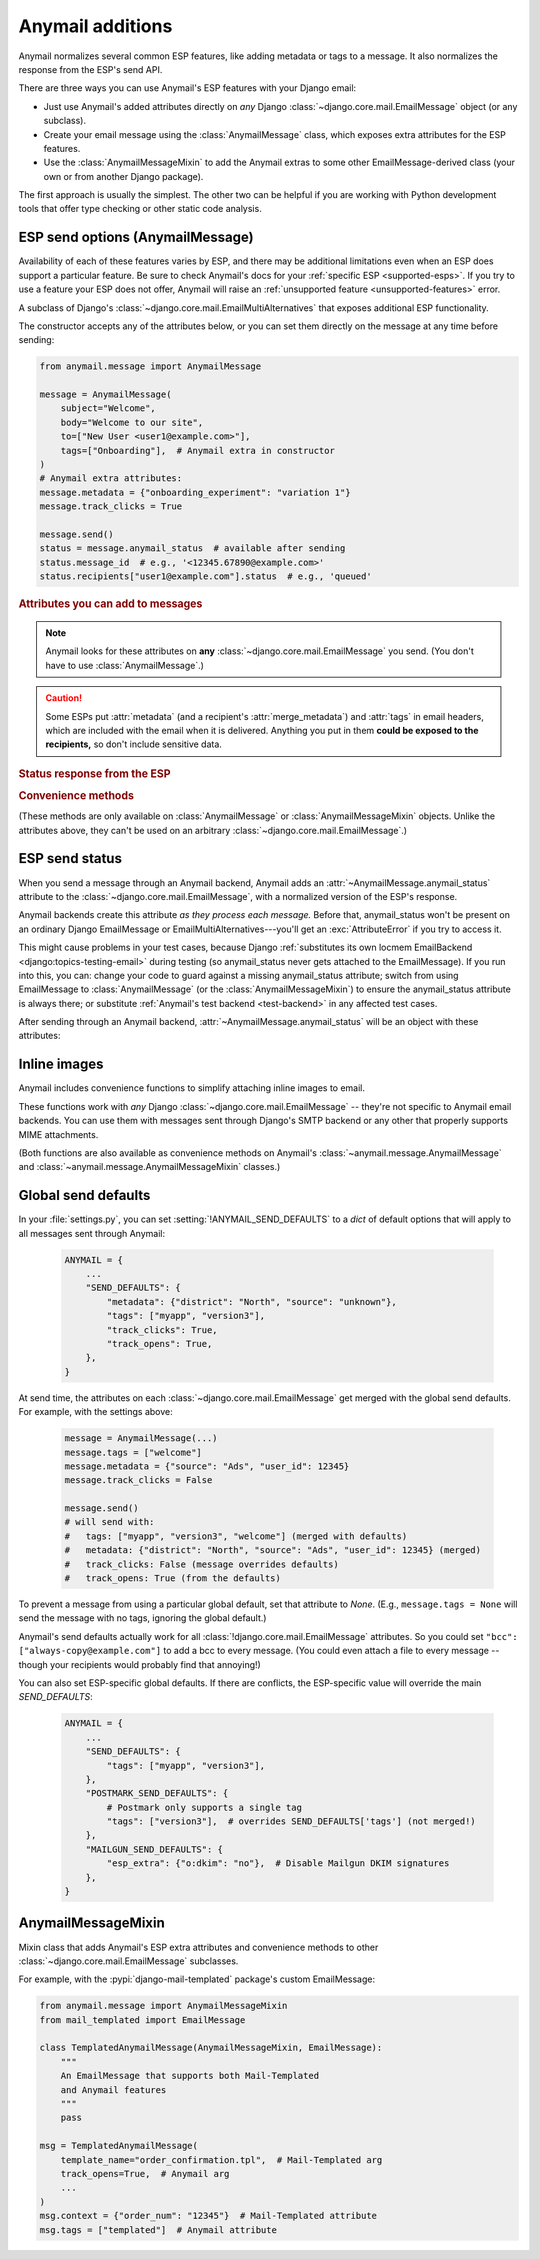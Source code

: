 .. module:: anymail.message

.. _anymail-send-features:

Anymail additions
=================

Anymail normalizes several common ESP features, like adding
metadata or tags to a message. It also normalizes the response
from the ESP's send API.

There are three ways you can use Anymail's ESP features with
your Django email:

* Just use Anymail's added attributes directly on *any* Django
  :class:`~django.core.mail.EmailMessage` object (or any subclass).

* Create your email message using the :class:`AnymailMessage` class,
  which exposes extra attributes for the ESP features.

* Use the :class:`AnymailMessageMixin` to add the Anymail extras
  to some other EmailMessage-derived class (your own or from
  another Django package).

The first approach is usually the simplest. The other two can be
helpful if you are working with Python development tools that
offer type checking or other static code analysis.


.. _anymail-send-options:

ESP send options (AnymailMessage)
---------------------------------

Availability of each of these features varies by ESP, and there may be additional
limitations even when an ESP does support a particular feature. Be sure
to check Anymail's docs for your :ref:`specific ESP <supported-esps>`.
If you try to use a feature your ESP does not offer, Anymail will raise
an :ref:`unsupported feature <unsupported-features>` error.

.. class:: AnymailMessage

    A subclass of Django's :class:`~django.core.mail.EmailMultiAlternatives`
    that exposes additional ESP functionality.

    The constructor accepts any of the attributes below, or you can set
    them directly on the message at any time before sending:

    .. code-block:: python

        from anymail.message import AnymailMessage

        message = AnymailMessage(
            subject="Welcome",
            body="Welcome to our site",
            to=["New User <user1@example.com>"],
            tags=["Onboarding"],  # Anymail extra in constructor
        )
        # Anymail extra attributes:
        message.metadata = {"onboarding_experiment": "variation 1"}
        message.track_clicks = True

        message.send()
        status = message.anymail_status  # available after sending
        status.message_id  # e.g., '<12345.67890@example.com>'
        status.recipients["user1@example.com"].status  # e.g., 'queued'


    .. rubric:: Attributes you can add to messages

    .. note::

        Anymail looks for these attributes on **any**
        :class:`~django.core.mail.EmailMessage` you send.
        (You don't have to use :class:`AnymailMessage`.)

    .. attribute:: envelope_sender

        Set this to a `str` email address that should be used as the message's
        envelope sender. If supported by your ESP, this will become the Return-Path
        in the recipient's mailbox.

        (Envelope sender is also known as bounce address, MAIL FROM, envelope from,
        unixfrom, SMTP FROM command, return path, and `several other terms`_. Confused?
        Here's some good info on `how envelope sender relates to return path`_.)

        ESP support for envelope sender varies widely. Be sure to check Anymail's
        docs for your :ref:`specific ESP <supported-esps>` before attempting to use it.
        And note that those ESPs who do support it will often use only the domain
        portion of the envelope sender address, overriding the part before the @ with
        their own encoded bounce mailbox.

        [The :attr:`!envelope_sender` attribute is unique to Anymail. If you also use Django's
        SMTP EmailBackend, you can portably control envelope sender by *instead* setting
        ``message.extra_headers["From"]`` to the desired email *header* :mailheader:`From`,
        and ``message.from_email`` to the *envelope sender*. Anymail also allows this approach,
        for compatibility with the SMTP EmailBackend. See the notes `in Django's bug tracker`_.]

        .. _several other terms: https://en.wikipedia.org/wiki/Bounce_address
        .. _in Django's bug tracker: https://code.djangoproject.com/ticket/9214
        .. _how envelope sender relates to return path:
            https://www.postmastery.com/blog/about-the-return-path-header/

    .. attribute:: metadata

        If your ESP supports tracking arbitrary metadata, you can set this to
        a `dict` of metadata values the ESP should store with the message, for
        later search and retrieval. This can be useful with Anymail's
        :ref:`status tracking <event-tracking>` webhooks.

        .. code-block:: python

            message.metadata = {"customer": customer.id,
                                "order": order.reference_number}

        ESPs have differing restrictions on metadata content.
        For portability, it's best to stick to alphanumeric keys, and values
        that are numbers or strings.

        You should format any non-string data into a string before setting it
        as metadata. See :ref:`formatting-merge-data`.

        Depending on the ESP, this metadata **could be exposed to the recipients**
        in the message headers, so don't include sensitive data.


    .. attribute:: merge_metadata

        On a message with multiple recipients, if your ESP supports it, you can
        set this to a `dict` of *per-recipient* metadata values the ESP should store
        with the message, for later search and retrieval. Each key in the dict is a
        recipient email (address portion only), and its value is a dict of metadata
        for that recipient:

        .. code-block:: python

            message.to = ["wile@example.com", "Mr. Runner <rr@example.com>"]
            message.merge_metadata = {
                "wile@example.com": {"customer": 123, "order": "acme-zxyw"},
                "rr@example.com": {"customer": 45678, "order": "acme-wblt"},
            }

        When :attr:`!merge_metadata` is set, Anymail will use the ESP's
        :ref:`batch sending <batch-send>` option, so that each `to` recipient gets an
        individual message (and doesn't see the other emails on the `to` list).

        All of the notes on :attr:`metadata` keys and value formatting also apply
        to :attr:`!merge_metadata`. If there are conflicting keys, the
        :attr:`!merge_metadata` values will take precedence over :attr:`!metadata`
        for that recipient.

        Depending on the ESP, this metadata **could be exposed to the recipients**
        in the message headers, so don't include sensitive data.


    .. attribute:: tags

        If your ESP supports it, you can set this to a `list` of `str` tags to apply
        to the message. This can be useful for segmenting your ESP's reports, and is
        also often used with Anymail's :ref:`status tracking <event-tracking>` webhooks.

        .. code-block:: python

            message.tags = ["Order Confirmation", "Test Variant A"]

        ESPs have differing restrictions on tags. For portability,
        it's best to stick with strings that start with an alphanumeric
        character. (Also, a few ESPs allow only a single tag per message.)


    .. caution::

        Some ESPs put :attr:`metadata` (and a recipient's :attr:`merge_metadata`)
        and :attr:`tags` in email headers,
        which are included with the email when it is delivered. Anything you
        put in them **could be exposed to the recipients,** so don't
        include sensitive data.


    .. attribute:: track_opens

        If your ESP supports open tracking, you can set this to `True` or `False`
        to override your ESP's default for this particular message. (Most ESPs let you
        configure open tracking defaults at the account or sending domain level.)

        For example, if you have configured your ESP to *not* insert open tracking
        pixels by default, this will attempt to enable that for this one message:

        .. code-block:: python

            message.track_opens = True


    .. attribute:: track_clicks

        If your ESP supports click tracking, you can set this to `True` or `False`
        to override your ESP's default for this particular message. (Most ESPs let you
        configure click tracking defaults at the account or sending domain level.)

        For example, if you have configured your ESP to normally rewrite links to add
        click tracking, this will attempt to disable that for this one message:

        .. code-block:: python

            message.track_clicks = False


    .. attribute:: send_at

        If your ESP supports scheduled transactional sending, you can set this to a
        `~datetime.datetime` to have the ESP delay sending the message until the
        specified time. (You can also use a `float` or `int`, which will be treated
        as a POSIX timestamp as in :func:`time.time`.)

        .. code-block:: python

            from datetime import datetime, timedelta, timezone

            message.send_at = datetime.now(timezone.utc) + timedelta(hours=1)

        To avoid confusion, it's best to provide either an *aware*
        `~datetime.datetime` (one that has its tzinfo set), or an
        `int` or `float` seconds-since-the-epoch timestamp.

        If you set :attr:`!send_at` to a `~datetime.date` or a *naive*
        `~datetime.datetime` (without a timezone), Anymail will interpret it in
        Django's :ref:`current timezone <django:default-current-time-zone>`.
        (Careful: :meth:`datetime.now() <datetime.datetime.now>` returns a *naive*
        datetime, unless you call it with a timezone like in the example above.)

        The sent message will be held for delivery by your ESP -- not locally by Anymail.


    .. attribute:: esp_extra

      Although Anymail normalizes common ESP features, many ESPs offer additional
      functionality that doesn't map neatly to Anymail's standard options. You can
      use :attr:`!esp_extra` as an "escape hatch" to access ESP functionality that
      Anymail doesn't (or doesn't yet) support.

      Set it to a `dict` of additional, ESP-specific settings for the message.
      See the notes for each :ref:`specific ESP <supported-esps>` for information
      on its :attr:`!esp_extra` handling.

      Using this attribute is inherently non-portable between ESPs, so it's best to
      avoid it unless absolutely necessary. If you ever want to switch ESPs, you will
      need to update or remove all uses of :attr:`!esp_extra` to avoid unexpected behavior.


    .. rubric:: Status response from the ESP

    .. attribute:: anymail_status

        Normalized response from the ESP API's send call. Anymail adds this
        to each :class:`~django.core.mail.EmailMessage` as it is sent.

        The value is an :class:`AnymailStatus`.
        See :ref:`esp-send-status` below for details.


    .. rubric:: Convenience methods

    (These methods are only available on :class:`AnymailMessage` or
    :class:`AnymailMessageMixin` objects. Unlike the attributes above,
    they can't be used on an arbitrary :class:`~django.core.mail.EmailMessage`.)

    .. method:: attach_inline_image_file(path, subtype=None, idstring="img", domain=None)

        Attach an inline (embedded) image to the message and return its :mailheader:`Content-ID`.

        This calls :func:`attach_inline_image_file` on the message. See :ref:`inline-images`
        for details and an example.


    .. method:: attach_inline_image(content, filename=None, subtype=None, idstring="img", domain=None)

        Attach an inline (embedded) image to the message and return its :mailheader:`Content-ID`.

        This calls :func:`attach_inline_image` on the message. See :ref:`inline-images`
        for details and an example.


.. _esp-send-status:

ESP send status
---------------

.. class:: AnymailStatus

    When you send a message through an Anymail backend, Anymail adds
    an :attr:`~AnymailMessage.anymail_status` attribute to the
    :class:`~django.core.mail.EmailMessage`, with a normalized version
    of the ESP's response.

    Anymail backends create this attribute *as they process each message.*
    Before that, anymail_status won't be present on an ordinary Django
    EmailMessage or EmailMultiAlternatives---you'll get an :exc:`AttributeError`
    if you try to access it.

    This might cause problems in your test cases, because Django
    :ref:`substitutes its own locmem EmailBackend <django:topics-testing-email>`
    during testing (so anymail_status never gets attached to the EmailMessage).
    If you run into this, you can: change your code to guard against
    a missing anymail_status attribute; switch from using EmailMessage to
    :class:`AnymailMessage` (or the :class:`AnymailMessageMixin`) to ensure the
    anymail_status attribute is always there; or substitute
    :ref:`Anymail's test backend <test-backend>` in any affected test cases.

    After sending through an Anymail backend,
    :attr:`~AnymailMessage.anymail_status` will be an object with these attributes:

    .. attribute:: message_id

        The message id assigned by the ESP, or `None` if the send call failed.

        The exact format varies by ESP. Some use a UUID or similar;
        some use an :rfc:`2822` :mailheader:`Message-ID` as the id:

        .. code-block:: python

            message.anymail_status.message_id
            # '<20160306015544.116301.25145@example.org>'

        Some ESPs assign a unique message ID for *each recipient* (to, cc, bcc)
        of a single message. In that case, :attr:`!message_id` will be a
        `set` of all the message IDs across all recipients:

        .. code-block:: python

            message.anymail_status.message_id
            # set(['16fd2706-8baf-433b-82eb-8c7fada847da',
            #      '886313e1-3b8a-5372-9b90-0c9aee199e5d'])


    .. attribute:: status

        A `set` of send statuses, across all recipients (to, cc, bcc) of the
        message, or `None` if the send call failed.

        .. code-block:: python

            message1.anymail_status.status
            # set(['queued'])  # all recipients were queued
            message2.anymail_status.status
            # set(['rejected', 'sent'])  # at least one recipient was sent,
                                         # and at least one rejected

            # This is an easy way to check there weren't any problems:
            if message3.anymail_status.status.issubset({'queued', 'sent'}):
                print("ok!")

        Anymail normalizes ESP sent status to one of these values:

          * `'sent'` the ESP has sent the message
            (though it may or may not end up delivered)
          * `'queued'` the ESP has accepted the message
            and will try to send it asynchronously
          * `'invalid'` the ESP considers the sender or recipient email invalid
          * `'rejected'` the recipient is on an ESP suppression list
            (unsubscribe, previous bounces, etc.)
          * `'failed'` the attempt to send failed for some other reason
          * `'unknown'` anything else

        Not all ESPs check recipient emails during the send API call -- some
        simply queue the message, and report problems later. In that case,
        you can use Anymail's :ref:`event-tracking` features to be notified
        of delivery status events.


    .. attribute:: recipients

        A `dict` of per-recipient message ID and status values.

        The dict is keyed by each recipient's base email address
        (ignoring any display name). Each value in the dict is
        an object with `status` and `message_id` properties:

        .. code-block:: python

            message = EmailMultiAlternatives(
                to=["you@example.com", "Me <me@example.com>"],
                subject="Re: The apocalypse")
            message.send()

            message.anymail_status.recipients["you@example.com"].status
            # 'sent'
            message.anymail_status.recipients["me@example.com"].status
            # 'queued'
            message.anymail_status.recipients["me@example.com"].message_id
            # '886313e1-3b8a-5372-9b90-0c9aee199e5d'

        Will be an empty dict if the send call failed.


    .. attribute:: esp_response

        The raw response from the ESP API call. The exact type varies by
        backend. Accessing this is inherently non-portable.

        .. code-block:: python

            # This will work with a requests-based backend,
            # for an ESP whose send API provides a JSON response:
            message.anymail_status.esp_response.json()


.. _inline-images:

Inline images
-------------

Anymail includes convenience functions to simplify attaching inline images to email.

These functions work with *any* Django :class:`~django.core.mail.EmailMessage` --
they're not specific to Anymail email backends. You can use them with messages sent
through Django's SMTP backend or any other that properly supports MIME attachments.

(Both functions are also available as convenience methods on Anymail's
:class:`~anymail.message.AnymailMessage` and :class:`~anymail.message.AnymailMessageMixin`
classes.)

.. function:: attach_inline_image_file(message, path, subtype=None, idstring="img", domain=None)

    Attach an inline (embedded) image to the message and return its :mailheader:`Content-ID`.

    In your HTML message body, prefix the returned id with `cid:` to make an
    `<img>` src attribute:

    .. code-block:: python

        from django.core.mail import EmailMultiAlternatives
        from anymail.message import attach_inline_image_file

        message = EmailMultiAlternatives( ... )
        cid = attach_inline_image_file(message, 'path/to/picture.jpg')
        html = '... <img alt="Picture" src="cid:%s"> ...' % cid
        message.attach_alternative(html, 'text/html')

        message.send()


    `message` must be an :class:`~django.core.mail.EmailMessage` (or subclass) object.

    `path` must be the pathname to an image file. (Its basename will also be used as the
    attachment's filename, which may be visible in some email clients.)

    `subtype` is an optional MIME :mimetype:`image` subtype, e.g., `"png"` or `"jpg"`.
    By default, this is determined automatically from the content.

    `idstring` and `domain` are optional, and are passed to Python's
    :func:`~email.utils.make_msgid` to generate the :mailheader:`Content-ID`.
    Generally the defaults should be fine.

    .. versionchanged:: 4.0

        If you don't supply a `domain`, Anymail will use the simple string "inline"
        rather than :func:`~email.utils.make_msgid`'s default local hostname. This
        avoids a problem with ESPs that confuse :mailheader:`Content-ID` and attachment
        filename: if your local server's hostname ends in ".com", Gmail could block
        messages with inline attachments generated by earlier Anymail versions and sent
        through these ESPs.

.. function:: attach_inline_image(message, content, filename=None, subtype=None, idstring="img", domain=None)

    This is a version of :func:`attach_inline_image_file` that accepts raw
    image data, rather than reading it from a file.

    `message` must be an :class:`~django.core.mail.EmailMessage` (or subclass) object.

    `content` must be the binary image data

    `filename` is an optional `str` that will be used as as the attachment's
    filename -- e.g., `"picture.jpg"`. This may be visible in email clients that
    choose to display the image as an attachment as well as making it available
    for inline use (this is up to the email client). It should be a base filename,
    without any path info.

    `subtype`, `idstring` and `domain` are as described in :func:`attach_inline_image_file`


.. _send-defaults:

Global send defaults
--------------------

.. setting:: ANYMAIL_SEND_DEFAULTS

In your :file:`settings.py`, you can set :setting:`!ANYMAIL_SEND_DEFAULTS`
to a `dict` of default options that will apply to all messages sent through Anymail:

  .. code-block:: python

      ANYMAIL = {
          ...
          "SEND_DEFAULTS": {
              "metadata": {"district": "North", "source": "unknown"},
              "tags": ["myapp", "version3"],
              "track_clicks": True,
              "track_opens": True,
          },
      }

At send time, the attributes on each :class:`~django.core.mail.EmailMessage`
get merged with the global send defaults. For example, with the
settings above:

  .. code-block:: python

      message = AnymailMessage(...)
      message.tags = ["welcome"]
      message.metadata = {"source": "Ads", "user_id": 12345}
      message.track_clicks = False

      message.send()
      # will send with:
      #   tags: ["myapp", "version3", "welcome"] (merged with defaults)
      #   metadata: {"district": "North", "source": "Ads", "user_id": 12345} (merged)
      #   track_clicks: False (message overrides defaults)
      #   track_opens: True (from the defaults)

To prevent a message from using a particular global default, set that attribute
to `None`. (E.g., ``message.tags = None`` will send the message with no tags,
ignoring the global default.)

Anymail's send defaults actually work for all :class:`!django.core.mail.EmailMessage`
attributes. So you could set ``"bcc": ["always-copy@example.com"]`` to add a bcc
to every message. (You could even attach a file to every message -- though
your recipients would probably find that annoying!)

You can also set ESP-specific global defaults. If there are conflicts,
the ESP-specific value will override the main `SEND_DEFAULTS`:

  .. code-block:: python

      ANYMAIL = {
          ...
          "SEND_DEFAULTS": {
              "tags": ["myapp", "version3"],
          },
          "POSTMARK_SEND_DEFAULTS": {
              # Postmark only supports a single tag
              "tags": ["version3"],  # overrides SEND_DEFAULTS['tags'] (not merged!)
          },
          "MAILGUN_SEND_DEFAULTS": {
              "esp_extra": {"o:dkim": "no"},  # Disable Mailgun DKIM signatures
          },
      }


AnymailMessageMixin
-------------------

.. class:: AnymailMessageMixin

    Mixin class that adds Anymail's ESP extra attributes and convenience methods
    to other :class:`~django.core.mail.EmailMessage` subclasses.

    For example, with the :pypi:`django-mail-templated` package's custom EmailMessage:

    .. code-block:: python

        from anymail.message import AnymailMessageMixin
        from mail_templated import EmailMessage

        class TemplatedAnymailMessage(AnymailMessageMixin, EmailMessage):
            """
            An EmailMessage that supports both Mail-Templated
            and Anymail features
            """
            pass

        msg = TemplatedAnymailMessage(
            template_name="order_confirmation.tpl",  # Mail-Templated arg
            track_opens=True,  # Anymail arg
            ...
        )
        msg.context = {"order_num": "12345"}  # Mail-Templated attribute
        msg.tags = ["templated"]  # Anymail attribute
